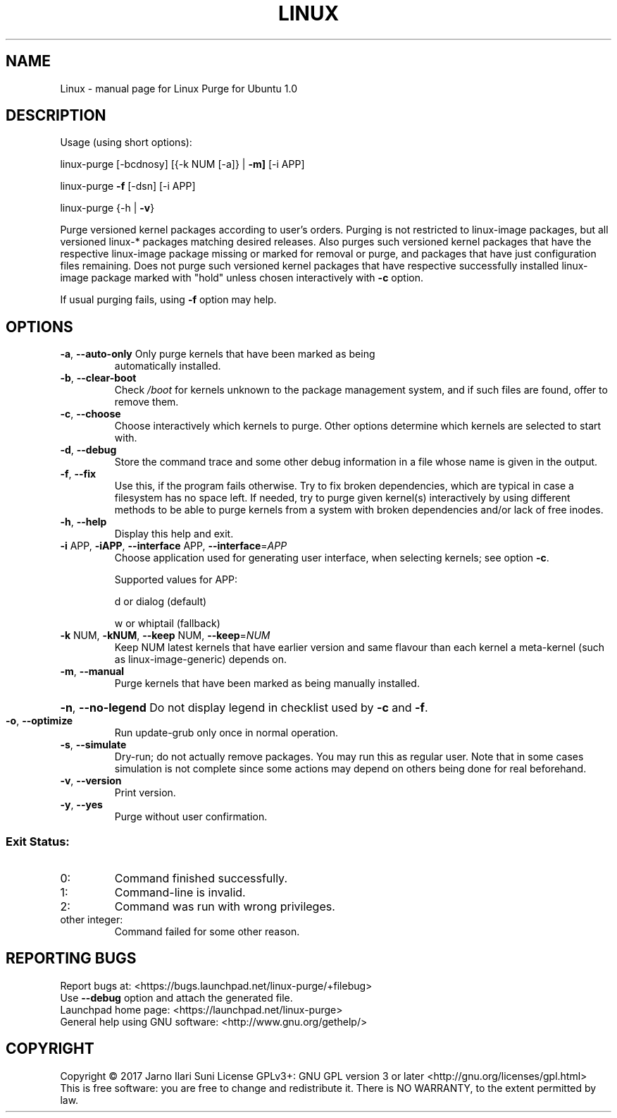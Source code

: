 .\" DO NOT MODIFY THIS FILE!  It was generated by help2man 1.47.4.
.TH LINUX "1" "August 2017" "Linux Purge for Ubuntu 1.0" "User Commands"
.SH NAME
Linux \- manual page for Linux Purge for Ubuntu 1.0
.SH DESCRIPTION
Usage (using short options):
.PP
linux\-purge [\-bcdnosy] [{\-k NUM [\-a]} | \fB\-m]\fR [\-i APP]
.PP
linux\-purge \fB\-f\fR [\-dsn] [\-i APP]
.PP
linux\-purge {\-h | \fB\-v\fR}
.PP
Purge versioned kernel packages according to user's orders. Purging is
not restricted to linux\-image packages, but all versioned linux\-*
packages matching desired releases. Also purges such versioned
kernel packages that have the respective linux\-image package missing
or marked for removal or purge, and packages that have just
configuration files remaining. Does not purge such versioned kernel
packages that have respective successfully installed linux\-image
package marked with "hold" unless chosen interactively with \fB\-c\fR option.
.PP
If usual purging fails, using \fB\-f\fR option may help.
.SH OPTIONS
.TP
\fB\-a\fR, \fB\-\-auto\-only\fR Only purge kernels that have been marked as being
automatically installed.
.TP
\fB\-b\fR, \fB\-\-clear\-boot\fR
Check \fI\,/boot\/\fP for kernels unknown to the package
management system, and if such files are found,
offer to remove them.
.TP
\fB\-c\fR, \fB\-\-choose\fR
Choose interactively which kernels to purge. Other
options determine which kernels are selected to
start with.
.TP
\fB\-d\fR, \fB\-\-debug\fR
Store the command trace and some other debug information
in a file whose name is given in the output.
.TP
\fB\-f\fR, \fB\-\-fix\fR
Use this, if the program fails otherwise. Try to fix
broken dependencies, which are typical in case a
filesystem has no space left. If needed, try to purge
given kernel(s) interactively by using different
methods to be able to purge kernels from a system
with broken dependencies and/or lack of free inodes.
.TP
\fB\-h\fR, \fB\-\-help\fR
Display this help and exit.
.TP
\fB\-i\fR APP, \fB\-iAPP\fR, \fB\-\-interface\fR APP, \fB\-\-interface\fR=\fI\,APP\/\fR
Choose application used for generating user interface, when
selecting kernels; see option \fB\-c\fR.
.IP
Supported values for APP:
.IP
d or dialog (default)
.IP
w or whiptail (fallback)
.TP
\fB\-k\fR NUM, \fB\-kNUM\fR, \fB\-\-keep\fR NUM, \fB\-\-keep\fR=\fI\,NUM\/\fR
Keep NUM latest kernels that have earlier version
and same flavour than each kernel a meta\-kernel
(such as linux\-image\-generic) depends on.
.TP
\fB\-m\fR, \fB\-\-manual\fR
Purge kernels that have been marked as being
manually installed.
.HP
\fB\-n\fR, \fB\-\-no\-legend\fR Do not display legend in checklist used by \fB\-c\fR and \fB\-f\fR.
.TP
\fB\-o\fR, \fB\-\-optimize\fR
Run update\-grub only once in normal operation.
.TP
\fB\-s\fR, \fB\-\-simulate\fR
Dry\-run; do not actually remove packages. You may
run this as regular user. Note that in some cases
simulation is not complete since some actions may
depend on others being done for real beforehand.
.TP
\fB\-v\fR, \fB\-\-version\fR
Print version.
.TP
\fB\-y\fR, \fB\-\-yes\fR
Purge without user confirmation.
.SS "Exit Status:"
.TP
0:
Command finished successfully.
.TP
1:
Command\-line is invalid.
.TP
2:
Command was run with wrong privileges.
.TP
other integer:
Command failed for some other reason.
.SH "REPORTING BUGS"
Report bugs at: <https://bugs.launchpad.net/linux\-purge/+filebug>
.br
Use \fB\-\-debug\fR option and attach the generated file.
.br
Launchpad home page: <https://launchpad.net/linux\-purge>
.br
General help using GNU software: <http://www.gnu.org/gethelp/>
.SH COPYRIGHT
Copyright \(co 2017 Jarno Ilari Suni
License GPLv3+: GNU GPL version 3 or later <http://gnu.org/licenses/gpl.html>
.br
This is free software: you are free to change and redistribute it.
There is NO WARRANTY, to the extent permitted by law.
